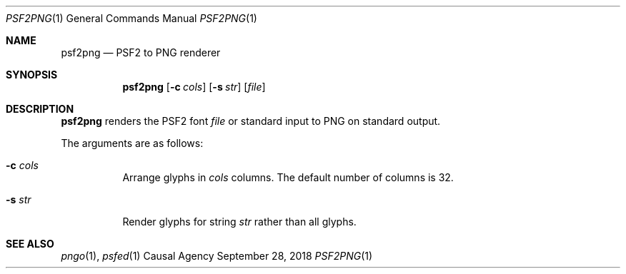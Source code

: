 .Dd September 28, 2018
.Dt PSF2PNG 1
.Os "Causal Agency"
.
.Sh NAME
.Nm psf2png
.Nd PSF2 to PNG renderer
.
.Sh SYNOPSIS
.Nm
.Op Fl c Ar cols
.Op Fl s Ar str
.Op Ar file
.
.Sh DESCRIPTION
.Nm
renders the PSF2 font
.Ar file
or standard input
to PNG
on standard output.
.
.Pp
The arguments are as follows:
.Bl -tag -width Ds
.It Fl c Ar cols
Arrange glyphs in
.Ar cols
columns.
The default number of columns is 32.
.It Fl s Ar str
Render glyphs for string
.Ar str
rather than all glyphs.
.El
.
.Sh SEE ALSO
.Xr pngo 1 ,
.Xr psfed 1
